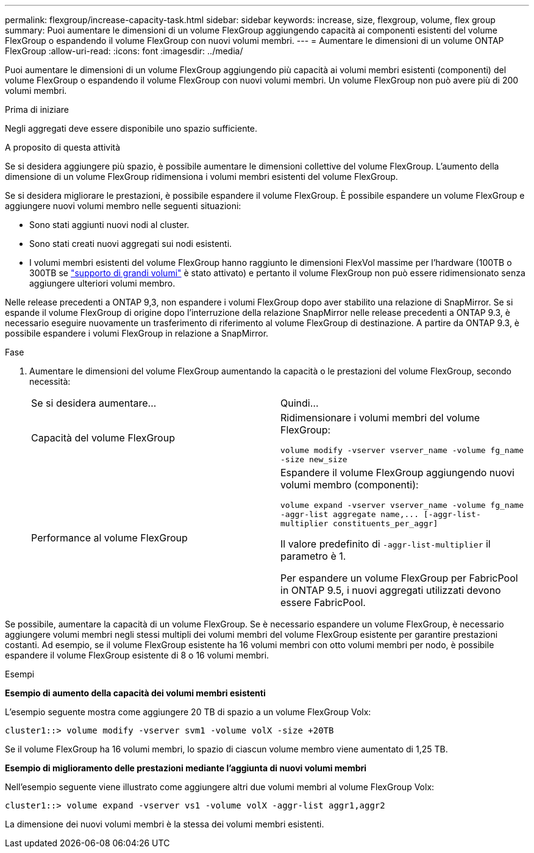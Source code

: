 ---
permalink: flexgroup/increase-capacity-task.html 
sidebar: sidebar 
keywords: increase, size, flexgroup, volume, flex group 
summary: Puoi aumentare le dimensioni di un volume FlexGroup aggiungendo capacità ai componenti esistenti del volume FlexGroup o espandendo il volume FlexGroup con nuovi volumi membri. 
---
= Aumentare le dimensioni di un volume ONTAP FlexGroup
:allow-uri-read: 
:icons: font
:imagesdir: ../media/


[role="lead"]
Puoi aumentare le dimensioni di un volume FlexGroup aggiungendo più capacità ai volumi membri esistenti (componenti) del volume FlexGroup o espandendo il volume FlexGroup con nuovi volumi membri. Un volume FlexGroup non può avere più di 200 volumi membri.

.Prima di iniziare
Negli aggregati deve essere disponibile uno spazio sufficiente.

.A proposito di questa attività
Se si desidera aggiungere più spazio, è possibile aumentare le dimensioni collettive del volume FlexGroup. L'aumento della dimensione di un volume FlexGroup ridimensiona i volumi membri esistenti del volume FlexGroup.

Se si desidera migliorare le prestazioni, è possibile espandere il volume FlexGroup. È possibile espandere un volume FlexGroup e aggiungere nuovi volumi membro nelle seguenti situazioni:

* Sono stati aggiunti nuovi nodi al cluster.
* Sono stati creati nuovi aggregati sui nodi esistenti.
* I volumi membri esistenti del volume FlexGroup hanno raggiunto le dimensioni FlexVol massime per l'hardware (100TB o 300TB se link:../volumes/enable-large-vol-file-support-task.html["supporto di grandi volumi"] è stato attivato) e pertanto il volume FlexGroup non può essere ridimensionato senza aggiungere ulteriori volumi membro.


Nelle release precedenti a ONTAP 9,3, non espandere i volumi FlexGroup dopo aver stabilito una relazione di SnapMirror. Se si espande il volume FlexGroup di origine dopo l'interruzione della relazione SnapMirror nelle release precedenti a ONTAP 9.3, è necessario eseguire nuovamente un trasferimento di riferimento al volume FlexGroup di destinazione. A partire da ONTAP 9.3, è possibile espandere i volumi FlexGroup in relazione a SnapMirror.

.Fase
. Aumentare le dimensioni del volume FlexGroup aumentando la capacità o le prestazioni del volume FlexGroup, secondo necessità:
+
|===


| Se si desidera aumentare... | Quindi... 


 a| 
Capacità del volume FlexGroup
 a| 
Ridimensionare i volumi membri del volume FlexGroup:

`volume modify -vserver vserver_name -volume fg_name -size new_size`



 a| 
Performance al volume FlexGroup
 a| 
Espandere il volume FlexGroup aggiungendo nuovi volumi membro (componenti):

`+volume expand -vserver vserver_name -volume fg_name -aggr-list aggregate name,... [-aggr-list-multiplier constituents_per_aggr]+`

Il valore predefinito di `-aggr-list-multiplier` il parametro è 1.

Per espandere un volume FlexGroup per FabricPool in ONTAP 9.5, i nuovi aggregati utilizzati devono essere FabricPool.

|===


Se possibile, aumentare la capacità di un volume FlexGroup. Se è necessario espandere un volume FlexGroup, è necessario aggiungere volumi membri negli stessi multipli dei volumi membri del volume FlexGroup esistente per garantire prestazioni costanti. Ad esempio, se il volume FlexGroup esistente ha 16 volumi membri con otto volumi membri per nodo, è possibile espandere il volume FlexGroup esistente di 8 o 16 volumi membri.

.Esempi
*Esempio di aumento della capacità dei volumi membri esistenti*

L'esempio seguente mostra come aggiungere 20 TB di spazio a un volume FlexGroup Volx:

[listing]
----
cluster1::> volume modify -vserver svm1 -volume volX -size +20TB
----
Se il volume FlexGroup ha 16 volumi membri, lo spazio di ciascun volume membro viene aumentato di 1,25 TB.

*Esempio di miglioramento delle prestazioni mediante l'aggiunta di nuovi volumi membri*

Nell'esempio seguente viene illustrato come aggiungere altri due volumi membri al volume FlexGroup Volx:

[listing]
----
cluster1::> volume expand -vserver vs1 -volume volX -aggr-list aggr1,aggr2
----
La dimensione dei nuovi volumi membri è la stessa dei volumi membri esistenti.
